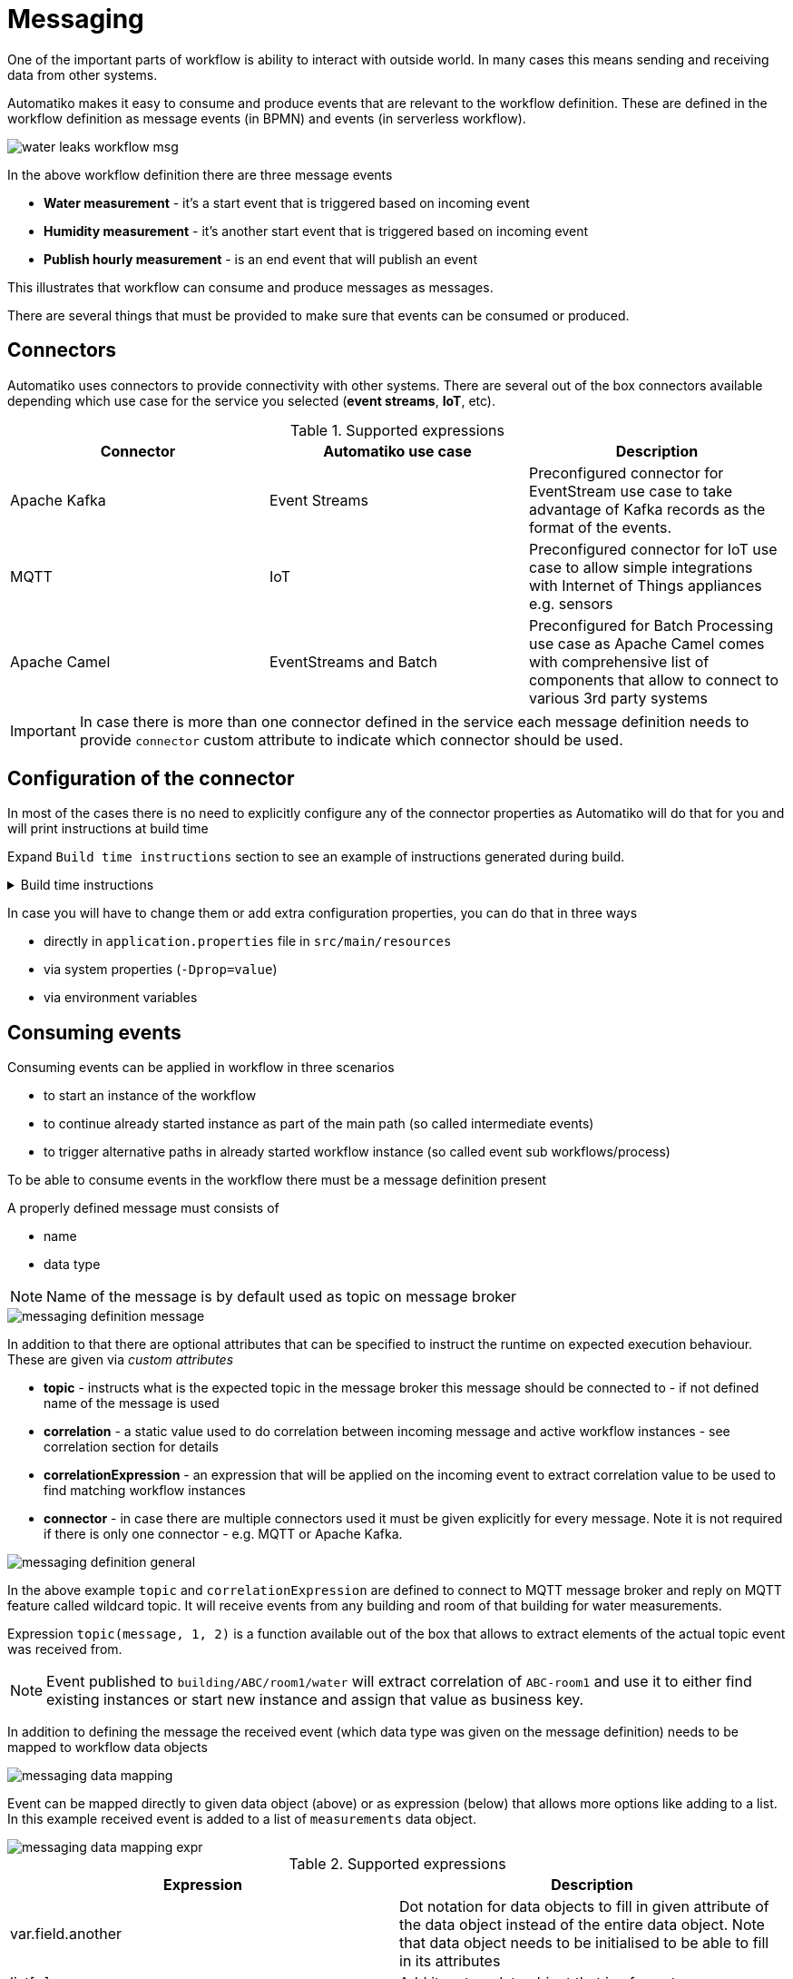 :imagesdir: ../../images
= Messaging

One of the important parts of workflow is ability to interact with outside
world. In many cases this means sending and receiving data from other
systems.

Automatiko makes it easy to consume and produce events that are relevant to
the workflow definition. These are defined in the workflow definition as
message events (in BPMN) and events (in serverless workflow).

image::water-leaks-workflow-msg.png[]

In the above workflow definition there are three message events

- *Water measurement* - it's a start event that is triggered based on
incoming event
- *Humidity measurement* - it's another start event that is triggered based
on incoming event
- *Publish hourly measurement* - is an end event that will publish an event

This illustrates that workflow can consume and produce messages as messages.

There are several things that must be provided to make sure that events can
be consumed or produced.

== Connectors

Automatiko uses connectors to provide connectivity with other systems.
There are several out of the box connectors available depending which
use case for the service you selected (*event streams*, *IoT*, etc).

.Supported expressions
|===
|Connector|Automatiko use case| Description

|Apache Kafka|Event Streams|Preconfigured connector for EventStream use case
to take advantage of Kafka records as the format of the events.
|MQTT|IoT|Preconfigured connector for IoT use case to allow simple integrations
with Internet of Things appliances e.g. sensors
|Apache Camel|EventStreams and Batch|Preconfigured for Batch Processing use case
as Apache Camel comes with comprehensive list of components that allow to connect
to various 3rd party systems

|===

IMPORTANT: In case there is more than one connector defined in the service
each message definition needs to provide `connector` custom attribute to
indicate which connector should be used.

== Configuration of the connector

In most of the cases there is no need to explicitly configure any of the connector
properties as Automatiko will do that for you and will print instructions at build
time

Expand `Build time instructions` section to see an example of instructions generated during build.

.Build time instructions
[%collapsible]
====
[source]
----
59) ****************** Automatiko Instructions *********************
602
2020-12-31 19:18:15,246 INFO  [io.aut.eng.cod.GeneratorContext] (build-59) Following are set of information that can be useful down the line...
603
2020-12-31 19:18:15,246 INFO  [io.aut.eng.cod.GeneratorContext] (build-59) Properties for MQTT based message event 'Water measurement'
604
2020-12-31 19:18:15,246 INFO  [io.aut.eng.cod.GeneratorContext] (build-59) 	'mp.messaging.incoming.water.topic' should be used to configure MQTT topic defaults to 'building/+/+/water'
605
2020-12-31 19:18:15,246 INFO  [io.aut.eng.cod.GeneratorContext] (build-59) 	'mp.messaging.incoming.water.host' should be used to configure MQTT host that defaults to localhost
606
2020-12-31 19:18:15,246 INFO  [io.aut.eng.cod.GeneratorContext] (build-59) 	'mp.messaging.incoming.water.port' should be used to configure MQTT port that defaults to 1883
607
2020-12-31 19:18:15,246 INFO  [io.aut.eng.cod.GeneratorContext] (build-59) 	'mp.messaging.incoming.water.client-id' should be used to configure MQTT client id that defaults to 'Waterleaks-consumer'
608
2020-12-31 19:18:15,246 INFO  [io.aut.eng.cod.GeneratorContext] (build-59) Properties for MQTT based message event 'Humidity measurement'
609
2020-12-31 19:18:15,246 INFO  [io.aut.eng.cod.GeneratorContext] (build-59) 	'mp.messaging.incoming.humidity.topic' should be used to configure MQTT topic defaults to 'building/+/+/humidity'
610
2020-12-31 19:18:15,246 INFO  [io.aut.eng.cod.GeneratorContext] (build-59) 	'mp.messaging.incoming.humidity.host' should be used to configure MQTT host that defaults to localhost
611
2020-12-31 19:18:15,246 INFO  [io.aut.eng.cod.GeneratorContext] (build-59) 	'mp.messaging.incoming.humidity.port' should be used to configure MQTT port that defaults to 1883
612
2020-12-31 19:18:15,246 INFO  [io.aut.eng.cod.GeneratorContext] (build-59) 	'mp.messaging.incoming.humidity.client-id' should be used to configure MQTT client id that defaults to 'Waterleaks-consumer'
613
2020-12-31 19:18:15,246 INFO  [io.aut.eng.cod.GeneratorContext] (build-59) Properties for MQTT based message event 'Report received'
614
2020-12-31 19:18:15,246 INFO  [io.aut.eng.cod.GeneratorContext] (build-59) 	'mp.messaging.incoming.buildingreports.topic' should be used to configure MQTT topic defaults to 'reports/+/+/hourly'
615
2020-12-31 19:18:15,246 INFO  [io.aut.eng.cod.GeneratorContext] (build-59) 	'mp.messaging.incoming.buildingreports.host' should be used to configure MQTT host that defaults to localhost
616
2020-12-31 19:18:15,246 INFO  [io.aut.eng.cod.GeneratorContext] (build-59) 	'mp.messaging.incoming.buildingreports.port' should be used to configure MQTT port that defaults to 1883
617
2020-12-31 19:18:15,246 INFO  [io.aut.eng.cod.GeneratorContext] (build-59) 	'mp.messaging.incoming.buildingreports.client-id' should be used to configure MQTT client id that defaults to 'Reports-consumer'
618
2020-12-31 19:18:15,246 INFO  [io.aut.eng.cod.GeneratorContext] (build-59) Properties for MQTT based message event 'Publish hourly measurement'
619
2020-12-31 19:18:15,246 INFO  [io.aut.eng.cod.GeneratorContext] (build-59) 	'mp.messaging.outgoing.reports.topic' should be used to configure MQTT topic defaults to 'reports'
620
2020-12-31 19:18:15,246 INFO  [io.aut.eng.cod.GeneratorContext] (build-59) 	'mp.messaging.outgoing.reports.host' should be used to configure MQTT host that defaults to localhost
621
2020-12-31 19:18:15,246 INFO  [io.aut.eng.cod.GeneratorContext] (build-59) 	'mp.messaging.outgoing.reports.port' should be used to configure MQTT port that defaults to 1883
622
2020-12-31 19:18:15,246 INFO  [io.aut.eng.cod.GeneratorContext] (build-59) 	'mp.messaging.outgoing.reports.client-id' should be used to configure MQTT client id that defaults to 'Waterleaks-producer'
623
2020-12-31 19:18:15,246 INFO  [io.aut.eng.cod.GeneratorContext] (build-59) ***************************************************************
----
====

In case you will have to change them or add extra configuration properties,
you can do that in three ways

- directly in `application.properties` file in `src/main/resources`
- via system properties (`-Dprop=value`)
- via environment variables

== Consuming events

Consuming events can be applied in workflow in three scenarios

- to start an instance of the workflow
- to continue already started instance as part of the main path (so called
  intermediate events)
- to trigger alternative paths in already started workflow instance (so
  called event sub workflows/process)

To be able to consume events in the workflow there must be a message
definition present

A properly defined message must consists of

- name
- data type

NOTE: Name of the message is by default used as topic on message broker

image::messaging-definition-message.png[]

In addition to that there are optional attributes that can be specified to
instruct the runtime on expected execution behaviour. These are given
via _custom attributes_

- *topic* - instructs what is the expected topic in the message broker this
message should be connected to - if not defined name of the message is used
- *correlation* - a static value used to do correlation between incoming message
and active workflow instances - see correlation section for details
- *correlationExpression* - an expression that will be applied on the incoming
event to extract correlation value to be used to find matching workflow instances
- *connector* - in case there are multiple connectors used it must be given
 explicitly for every message. Note it is not required if there is only one
 connector - e.g. MQTT or Apache Kafka.

image::messaging-definition-general.png[]

In the above example `topic` and `correlationExpression` are defined to connect
to MQTT message broker and reply on MQTT feature called wildcard topic. It will
receive events from any building and room of that building for water measurements.

Expression `topic(message, 1, 2)` is a function available out of the box that
allows to extract elements of the actual topic event was received from.

NOTE: Event published to `building/ABC/room1/water` will extract correlation of `ABC-room1`
and use it to either find existing instances or start new instance
and assign that value as business key.

In addition to defining the message the received event (which data type was
given on the message definition) needs to be mapped to workflow data objects

image::messaging-data-mapping.png[]

Event can be mapped directly to given data object (above) or as expression (below)
that allows more options like adding to a list. In this example received event
is added to a list of `measurements` data object.

image::messaging-data-mapping-expr.png[]

.Supported expressions
|===
|Expression| Description

|var.field.another | Dot notation for data objects to fill in given attribute of the data
object instead of the entire data object. Note that data object needs to be initialised
to be able to fill in its attributes
|list[+]| Add item to a data object that is of `List` type
|list[-]| Remove item from a data object that is of `List` type, it relies on
identity of the data objects to be properly removed

|===

== Producing events

Producing events can be applied in workflow in three scenarios

- to end an instance of the workflow
- to push out data of the instance as part of the main path (so called
  intermediate events)
- to end an alternative paths in workflow instance (so
  called event sub workflows/process)

To be able to produce events in the workflow there must be a message
definition present

A properly defined message must consists of

- name
- data type

NOTE: Name of the message is by default used as topic on message broker

In addition to that there are optional attributes that can be specified to
instruct the runtime on expected execution behaviour. These are given
via _custom attributes_

image::messaging-publishing-attr.png[]

- *topicExpression* - instructs what is the expected topic in the message broker this
message should be connected to - if not defined name of the message is used
- *connector* - in case there are multiple connectors used it must be given
 explicitly for every message. Note it is not required if there is only one
 connector - e.g. MQTT or Apache Kafka.

IMPORTANT: `topicExpression` provides an flexible way to define location where
the event should be published. Note all connectors support it - at the moment
it is dedicated to *MQTT*

Similar to consuming events, producing events also requires data mapping. This
is to instruct what should be the payload of the event

image::messaging-publishing-mapping.png[]

== Correlation

Correlation refers to finding workflow instances that should be given the received
event. Automatiko allows to define correlation related attributes on each message
event within the workflow.

- *correlation* - a static value used to do correlation between incoming message
and active workflow instances - see correlation section for details
- *correlationExpression* - an expression that will be applied on the incoming
event to extract correlation value to be used to find matching workflow instances

TIP: Correlation expression can be defined in `Functions` specific to the service
to hide the complexity of the correlation.

In case correlation attribute (either `correlation` or `correlationExpression`)
is found it will be used to look up workflow instances. Look up mechanism takes
into consideration two items of the workflow instance

- business key
- workflow instance tags

In case any of these two matches the correlation that workflow instance will
be given the event via the message event defined in the workflow.

NOTE: There is additional correlation used in case of Apache Kafka used as
message broker - that is the `key` of the kafka record.

== Event payload converters

Messages defined in workflow must have data type configured but sometimes
the data type cannot be easily mapped to the received event. To accommodate
this use case service developers can implement converters.

- `io.automatiko.engine.api.io.InputConverter<D>`
- `io.automatiko.engine.api.io.OutputConverter<V, T>`

where

- `D` for `InputConverter` is the actual data type expected by message.
- `V` is the data type used in workflow and then `T` is the type to be sent out
 for `OutputConverter`
